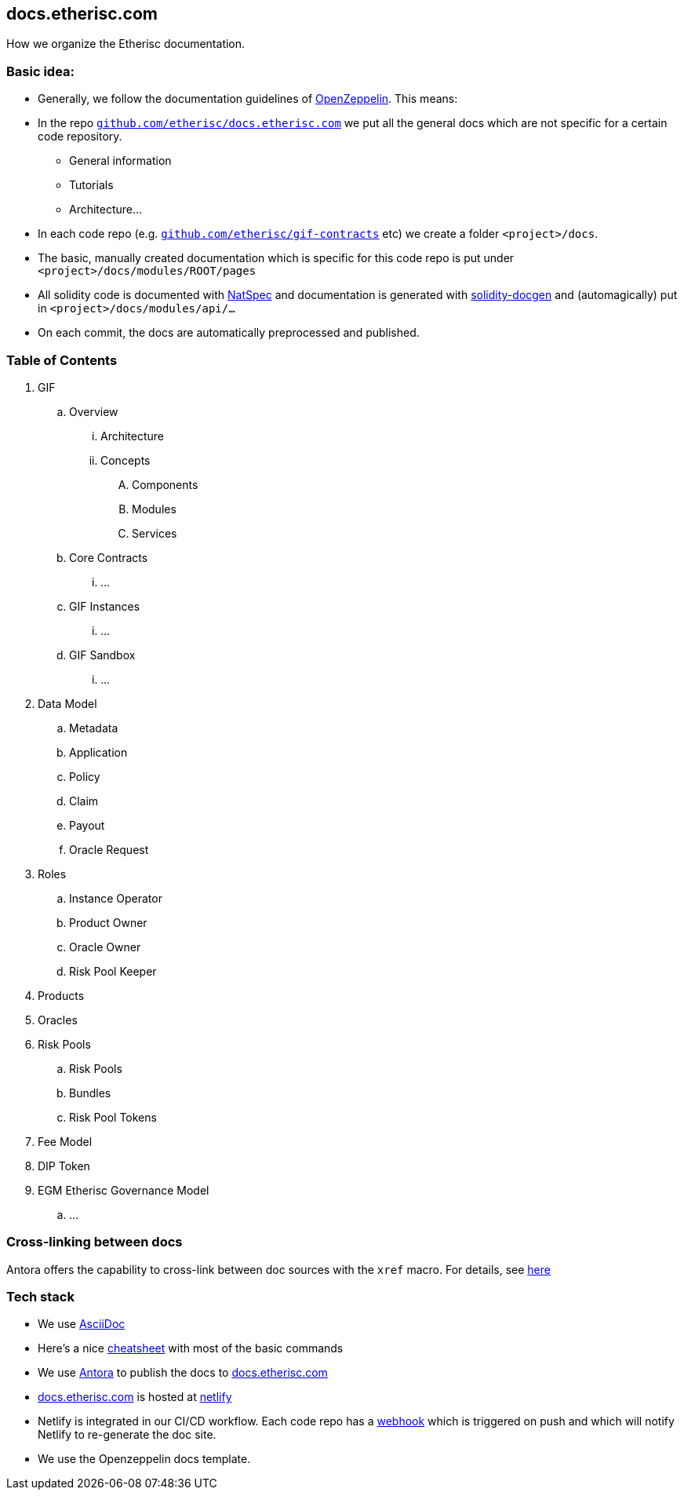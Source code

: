 == docs.etherisc.com 

How we organize the Etherisc documentation.


=== Basic idea: 

* Generally, we follow the documentation guidelines of https://openzeppelin.com[OpenZeppelin]. This means: 
* In the repo `https://github.com/etherisc/docs.etherisc.com[github.com/etherisc/docs.etherisc.com]` we put all the general docs which are not specific for a certain code repository.
** General information
** Tutorials
** Architecture…
* In each code repo (e.g. `https://github.com/etherisc/gif-contracts[github.com/etherisc/gif-contracts]` etc) we create a folder `<project>/docs`.
* The basic, manually created documentation which is specific for this code repo is put under 
`<project>/docs/modules/ROOT/pages`
* All solidity code is documented with https://docs.soliditylang.org/en/latest/natspec-format.html[NatSpec] and documentation is generated with https://github.com/OpenZeppelin/solidity-docgen[solidity-docgen] and (automagically) put in `<project>/docs/modules/api/…`
* On each commit, the docs are automatically preprocessed and published.

=== Table of Contents
. GIF
.. Overview
... Architecture
... Concepts
.... Components
.... Modules
.... Services
.. Core Contracts
... …
.. GIF Instances
... …
.. GIF Sandbox
... …

. Data Model
.. Metadata
.. Application
.. Policy
.. Claim
.. Payout
.. Oracle Request
. Roles
.. Instance Operator
.. Product Owner
.. Oracle Owner
.. Risk Pool Keeper
. Products
. Oracles
. Risk Pools
.. Risk Pools
.. Bundles
.. Risk Pool Tokens
. Fee Model

. DIP Token

. EGM Etherisc Governance Model
.. …

=== Cross-linking between docs
Antora offers the capability to cross-link between doc sources with the `xref` macro.
For details, see https://docs.antora.org/antora/latest/page/xref/[here]


=== Tech stack
* We use https://asciidoc.org/[AsciiDoc]
* Here's a nice https://drive.google.com/file/d/1Y7VaiafvidX5CaX90gJz7t6HZqE-dJWq/view?usp=share_link[cheatsheet] with most of the basic commands
* We use https://antora.org/[Antora] to publish the docs to https://docs.etherisc.com[docs.etherisc.com]
* https://docs.etherisc.com[docs.etherisc.com] is hosted at https://netlify.com[netlify]
* Netlify is integrated in our CI/CD workflow. Each code repo has a https://docs.netlify.com/configure-builds/build-hooks/[webhook] which is triggered on push and which will notify Netlify to re-generate the doc site.
* We use the Openzeppelin docs template.
